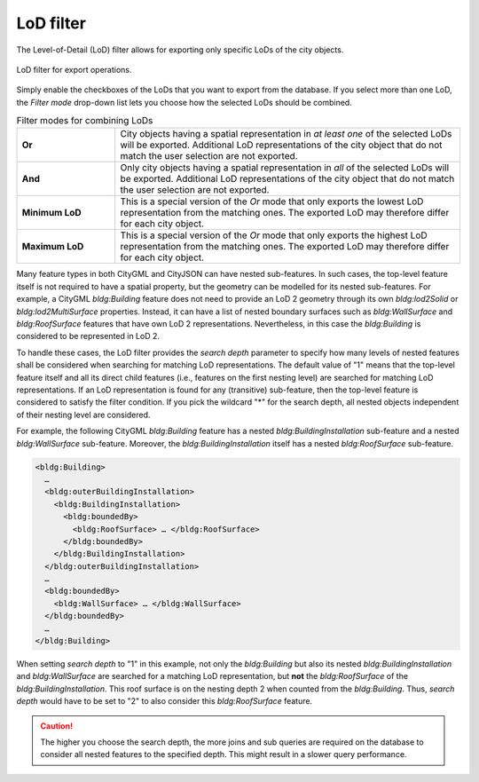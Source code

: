 .. _impexp_export_lod_filter:

LoD filter
----------

The Level-of-Detail (LoD) filter allows for exporting only
specific LoDs of the city objects.

.. figure:: /media/impexp_export_lod_filter.png
   :name: impexp_export_lod_filter_fig
   :align: center

   LoD filter for export operations.

Simply enable the checkboxes of the LoDs that you want to export
from the database. If you select more than one LoD, the *Filter mode*
drop-down list lets you choose how the selected LoDs should be
combined.

.. list-table::  Filter modes for combining LoDs
   :name: citygml_export_lod_filter_mode_table
   :widths: 20 70

   * - | **Or**
     - | City objects having a spatial representation in *at least one* of the selected LoDs will be exported. Additional LoD representations of the city object that do not match the user selection are not exported.
   * - | **And**
     - | Only city objects having a spatial representation in *all* of the selected LoDs will be exported. Additional LoD representations of the city object that do not match the user selection are not exported.
   * - | **Minimum LoD**
     - | This is a special version of the *Or* mode that only exports the lowest LoD representation from the matching ones. The exported LoD may therefore differ for each city object.
   * - | **Maximum LoD**
     - | This is a special version of the *Or* mode that only exports the highest LoD representation from the matching ones. The exported LoD may therefore differ for each city object.

Many feature types in both CityGML and CityJSON can have nested sub-features. In such
cases, the top-level feature itself is not required to have a spatial
property, but the geometry can be modelled for its nested sub-features.
For example, a CityGML *bldg:Building* feature does not need to provide an LoD 2
geometry through its own *bldg:lod2Solid* or *bldg:lod2MultiSurface*
properties. Instead, it can have a list of nested boundary surfaces such
as *bldg:WallSurface* and *bldg:RoofSurface* features that have own LoD
2 representations. Nevertheless, in this case the *bldg:Building* is
considered to be represented in LoD 2.

To handle these cases, the LoD filter provides the *search depth*
parameter to specify how many levels of nested features shall
be considered when searching for matching LoD representations.
The default value of "1" means that the top-level feature itself and all its direct
child features (i.e., features on the first nesting level)
are searched for matching LoD representations.
If an LoD representation is found for any (transitive)
sub-feature, then the top-level feature is considered to satisfy the
filter condition. If you pick the wildcard "*" for the search depth, all nested objects
independent of their nesting level are considered.

For example, the following CityGML *bldg:Building* feature has a nested
*bldg:BuildingInstallation* sub-feature and a nested *bldg:WallSurface*
sub-feature. Moreover, the *bldg:BuildingInstallation* itself has a
nested *bldg:RoofSurface* sub-feature.

.. code-block:: xml

    <bldg:Building>
      …
      <bldg:outerBuildingInstallation>
        <bldg:BuildingInstallation>
          <bldg:boundedBy>
            <bldg:RoofSurface> … </bldg:RoofSurface>
          </bldg:boundedBy>
        </bldg:BuildingInstallation>
      </bldg:outerBuildingInstallation>
      …
      <bldg:boundedBy>
        <bldg:WallSurface> … </bldg:WallSurface>
      </bldg:boundedBy>
      …
    </bldg:Building>

When setting *search depth* to "1" in this example, not only the
*bldg:Building* but also its nested *bldg:BuildingInstallation* and
*bldg:WallSurface* are searched for a matching LoD representation, but
**not** the *bldg:RoofSurface* of the *bldg:BuildingInstallation*. This
roof surface is on the nesting depth 2 when counted from the
*bldg:Building*. Thus, *search depth* would have to be set to "2" to also
consider this *bldg:RoofSurface* feature.


.. caution::
  The higher you choose the search depth, the more joins and sub queries
  are required on the database to consider all nested features to the
  specified depth. This might result in a slower query performance.